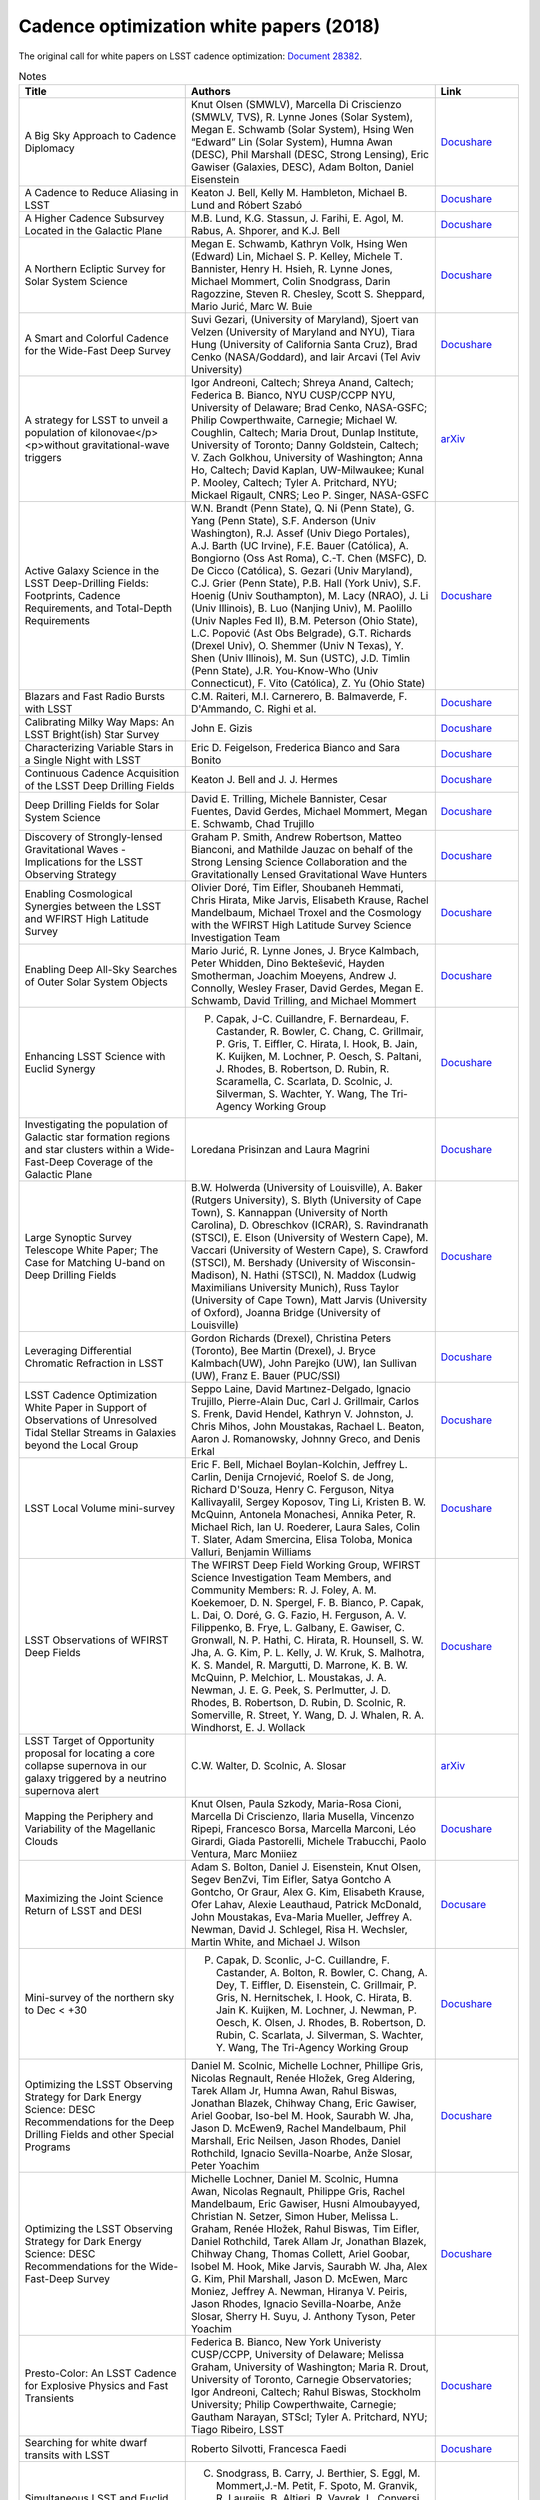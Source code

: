 .. _SCOC-lists-2018-white-papers:

########################################
Cadence optimization white papers (2018)
########################################

.. This section should provide a brief, top-level description of the page.

The original call for white papers on LSST cadence optimization: `Document 28382 <https://docushare.lsst.org/docushare/dsweb/Get/Document-28382>`__.


.. list-table:: Notes
   :header-rows: 1
   :widths: 2 3 1

   * - Title
     - Authors
     - Link
   * - A Big Sky Approach to Cadence Diplomacy
     - Knut Olsen (SMWLV), Marcella Di Criscienzo (SMWLV, TVS), R. Lynne Jones (Solar System), Megan E. Schwamb (Solar System), Hsing Wen “Edward” Lin (Solar System), Humna Awan (DESC), Phil Marshall (DESC, Strong Lensing), Eric Gawiser (Galaxies, DESC), Adam Bolton, Daniel Eisenstein
     - `Docushare <https://docushare.lsstcorp.org/docushare/dsweb/Get/Document-30591/olsen_bigsky_all.pdf>`__
   * - A Cadence to Reduce Aliasing in LSST
     - Keaton J. Bell, Kelly M. Hambleton, Michael B. Lund and Róbert Szabó
     - `Docushare <https://docushare.lsstcorp.org/docushare/dsweb/Get/Document-30582/bell_antialiasing_wfd.pdf>`__
   * - A Higher Cadence Subsurvey Located in the Galactic Plane
     - M.B. Lund, K.G. Stassun, J. Farihi, E. Agol, M. Rabus, A. Shporer, and K.J. Bell
     - `Docushare <https://docushare.lsstcorp.org/docushare/dsweb/Get/Document-30602/lund_transits_gp.pdf>`__
   * - A Northern Ecliptic Survey for Solar System Science
     - Megan E. Schwamb, Kathryn Volk, Hsing Wen (Edward) Lin, Michael S. P. Kelley, Michele T. Bannister, Henry H. Hsieh, R. Lynne Jones, Michael Mommert, Colin Snodgrass, Darin Ragozzine, Steven R. Chesley, Scott S. Sheppard, Mario Jurić, Marc W. Buie
     - `Docushare <https://docushare.lsstcorp.org/docushare/dsweb/Get/Document-30596/schwamb_sso_nes.pdf>`__
   * - A Smart and Colorful Cadence for the Wide-Fast Deep Survey
     - Suvi Gezari, (University of Maryland), Sjoert van Velzen (University of Maryland and NYU), Tiara Hung (University of California Santa Cruz), Brad Cenko (NASA/Goddard), and Iair Arcavi (Tel Aviv University)
     - `Docushare <https://docushare.lsstcorp.org/docushare/dsweb/Get/Document-30580/gezari_tde_rolling_wfd.pdf>`__
   * - A strategy for LSST to unveil a population of kilonovae</p><p>without gravitational-wave triggers
     - Igor Andreoni, Caltech; Shreya Anand, Caltech; Federica B. Bianco, NYU CUSP/CCPP NYU, University of Delaware; Brad Cenko, NASA-GSFC; Philip Cowperthwaite, Carnegie; Michael W. Coughlin, Caltech; Maria Drout, Dunlap Institute, University of Toronto; Danny Goldstein, Caltech; V. Zach Golkhou, University of Washington; Anna Ho, Caltech; David Kaplan, UW-Milwaukee; Kunal P. Mooley, Caltech; Tyler A. Pritchard, NYU; Mickael Rigault, CNRS; Leo P. Singer, NASA-GSFC
     - `arXiv <https://arxiv.org/pdf/1812.03161>`__
   * - Active Galaxy Science in the LSST Deep-Drilling Fields: Footprints, Cadence Requirements, and Total-Depth Requirements
     - W.N. Brandt (Penn State), Q. Ni (Penn State), G. Yang (Penn State), S.F. Anderson (Univ Washington), R.J. Assef (Univ Diego Portales), A.J. Barth (UC Irvine), F.E. Bauer (Católica), A. Bongiorno (Oss Ast Roma), C.-T. Chen (MSFC), D. De Cicco (Católica), S. Gezari (Univ Maryland), C.J. Grier (Penn State), P.B. Hall (York Univ), S.F. Hoenig (Univ Southampton), M. Lacy (NRAO), J. Li (Univ Illinois), B. Luo (Nanjing Univ), M. Paolillo (Univ Naples Fed II), B.M. Peterson (Ohio State), L.C. Popović (Ast Obs Belgrade), G.T. Richards (Drexel Univ), O. Shemmer (Univ N Texas), Y. Shen (Univ Illinois), M. Sun (USTC), J.D. Timlin (Penn State), J.R. You-Know-Who (Univ Connecticut), F. Vito (Católica), Z. Yu (Ohio State)
     - `Docushare <https://docushare.lsstcorp.org/docushare/dsweb/Get/Document-30468/AGN-DDF-WP-02.pdf>`__
   * - Blazars and Fast Radio Bursts with LSST
     - C.M. Raiteri, M.I. Carnerero, B. Balmaverde, F. D'Ammando, C. Righi et al.
     - `Docushare <https://docushare.lsstcorp.org/docushare/dsweb/Get/Document-30503/raiteri_blazars_wfd.pdf>`__
   * - Calibrating Milky Way Maps: An LSST Bright(ish) Star Survey
     - John E. Gizis
     - `Docushare <https://docushare.lsstcorp.org/docushare/dsweb/Get/Document-30579/gizis_brightstar_minisurvey.pdf>`__
   * - Characterizing Variable Stars in a Single Night with LSST
     - Eric D. Feigelson, Frederica Bianco and Sara Bonito
     - `Docushare <https://docushare.lsstcorp.org/docushare/dsweb/Get/Document-30576/feigelson_variables_mini.pdf>`__
   * - Continuous Cadence Acquisition of the LSST Deep Drilling Fields
     - Keaton J. Bell and J. J. Hermes
     - `Docushare <https://docushare.lsstcorp.org/docushare/dsweb/Get/Document-30583/bell_cadence_dd.pdf>`__
   * - Deep Drilling Fields for Solar System Science
     - David E. Trilling, Michele Bannister, Cesar Fuentes, David Gerdes, Michael Mommert, Megan E. Schwamb, Chad Trujillo
     - `Docushare <https://docushare.lsstcorp.org/docushare/dsweb/Get/Document-30500/trilling_solarsystem_dd.pdf>`__
   * - Discovery of Strongly-lensed Gravitational Waves - Implications for the LSST Observing Strategy
     - Graham P. Smith, Andrew Robertson, Matteo Bianconi, and Mathilde Jauzac on behalf of the Strong Lensing Science Collaboration and the Gravitationally Lensed Gravitational Wave Hunters
     - `Docushare <https://docushare.lsstcorp.org/docushare/dsweb/Get/Document-30578/smith_stronglens_too.pdf>`__
   * - Enabling Cosmological Synergies between the LSST and WFIRST High Latitude Survey
     - Olivier Doré, Tim Eifler, Shoubaneh Hemmati, Chris Hirata, Mike Jarvis, Elisabeth Krause, Rachel Mandelbaum, Michael Troxel and the Cosmology with the WFIRST High Latitude Survey Science Investigation Team
     - `Docushare <https://docushare.lsstcorp.org/docushare/dsweb/Get/Document-30588/hirata_wfirst_wfd.pdf>`__
   * - Enabling Deep All-Sky Searches of Outer Solar System Objects
     - Mario Jurić, R. Lynne Jones, J. Bryce Kalmbach, Peter Whidden, Dino Bektešević, Hayden Smotherman, Joachim Moeyens, Andrew J. Connolly, Wesley Fraser, David Gerdes, Megan E. Schwamb, David Trilling, and Michael Mommert
     - `Docushare <https://docushare.lsstcorp.org/docushare/dsweb/Get/Document-30600/juric_shiftstack_wfd.pdf>`__
   * - Enhancing LSST Science with Euclid Synergy
     - P. Capak, J-C. Cuillandre, F. Bernardeau, F. Castander, R. Bowler, C. Chang, C. Grillmair, P. Gris, T. Eiffler, C. Hirata, I. Hook, B. Jain, K. Kuijken, M. Lochner, P. Oesch, S. Paltani, J. Rhodes, B. Robertson, D. Rubin, R. Scaramella, C. Scarlata, D. Scolnic, J. Silverman, S. Wachter, Y. Wang, The Tri-Agency Working Group
     - `Docushare <https://docushare.lsstcorp.org/docushare/dsweb/Get/Document-30593/capak_euclid_mini.pdf>`__
   * - Investigating the population of Galactic star formation regions and star clusters within a Wide-Fast-Deep Coverage of the Galactic Plane
     - Loredana Prisinzan and Laura Magrini
     - `Docushare <https://docushare.lsstcorp.org/docushare/dsweb/Get/Document-30483/prisinzano_starformation_gp.pdf>`__
   * - Large Synoptic Survey Telescope White Paper; The Case for Matching U-band on Deep Drilling Fields
     - B.W. Holwerda (University of Louisville), A. Baker (Rutgers University), S. Blyth (University of Cape Town), S. Kannappan (University of North Carolina), D. Obreschkov (ICRAR), S. Ravindranath (STSCI), E. Elson (University of Western Cape), M. Vaccari (University of Western Cape), S. Crawford (STSCI), M. Bershady (University of Wisconsin-Madison), N. Hathi (STSCI), N. Maddox (Ludwig Maximilians University Munich), Russ Taylor (University of Cape Town), Matt Jarvis (University of Oxford), Joanna Bridge (University of Louisville)
     - `Docushare <https://docushare.lsstcorp.org/docushare/dsweb/Get/Document-30586/holwerda_uband_dd.pdf>`__
   * - Leveraging Differential Chromatic Refraction in LSST
     - Gordon Richards (Drexel), Christina Peters (Toronto), Bee Martin (Drexel), J. Bryce Kalmbach(UW), John Parejko (UW), Ian Sullivan (UW), Franz E. Bauer (PUC/SSI)
     - `Docushare <https://docushare.lsstcorp.org/docushare/dsweb/Get/Document-30573/richard_dcr_wfd.pdf>`__
   * - LSST Cadence Optimization White Paper in Support of Observations of Unresolved Tidal Stellar Streams in Galaxies beyond the Local Group
     - Seppo Laine, David Martınez-Delgado, Ignacio Trujillo, Pierre-Alain Duc, Carl J. Grillmair, Carlos S. Frenk, David Hendel, Kathryn V. Johnston, J. Chris Mihos, John Moustakas, Rachael L. Beaton, Aaron J. Romanowsky, Johnny Greco, and Denis Erkal
     - `Docushare <https://docushare.lsstcorp.org/docushare/dsweb/Get/Document-30590/laine_lsb_streams_wfd.pdf>`__
   * - LSST Local Volume mini-survey
     - Eric F. Bell, Michael Boylan-Kolchin, Jeffrey L. Carlin, Denija Crnojević, Roelof S. de Jong, Richard D'Souza, Henry C. Ferguson, Nitya Kallivayalil, Sergey Koposov, Ting Li, Kristen B. W. McQuinn, Antonela Monachesi, Annika Peter, R. Michael Rich, Ian U. Roederer, Laura Sales, Colin T. Slater, Adam Smercina, Elisa Toloba, Monica Valluri, Benjamin Williams
     - `Docushare <https://docushare.lsstcorp.org/docushare/dsweb/Get/Document-30599/bell_localvolume_mini.pdf>`__
   * - LSST Observations of WFIRST Deep Fields
     - The WFIRST Deep Field Working Group, WFIRST Science Investigation Team Members, and Community Members: R. J. Foley, A. M. Koekemoer, D. N. Spergel, F. B. Bianco, P. Capak, L. Dai, O. Doré, G. G. Fazio, H. Ferguson, A. V. Filippenko, B. Frye, L. Galbany, E. Gawiser, C. Gronwall, N. P. Hathi, C. Hirata, R. Hounsell, S. W. Jha, A. G. Kim, P. L. Kelly, J. W. Kruk, S. Malhotra, K. S. Mandel, R. Margutti, D. Marrone, K. B. W. McQuinn, P. Melchior, L. Moustakas, J. A. Newman, J. E. G. Peek, S. Perlmutter, J. D. Rhodes, B. Robertson, D. Rubin, D. Scolnic, R. Somerville, R. Street, Y. Wang, D. J. Whalen, R. A. Windhorst, E. J. Wollack
     - `Docushare <https://docushare.lsstcorp.org/docushare/dsweb/Get/Document-30587/foley_wfirst_mini.pdf>`__
   * - LSST Target of Opportunity proposal for locating a core collapse supernova in our galaxy triggered by a neutrino supernova alert
     - C.W. Walter, D. Scolnic, A. Slosar
     - `arXiv <https://arxiv.org/pdf/1901.01599>`__
   * - Mapping the Periphery and Variability of the Magellanic Clouds
     - Knut Olsen, Paula Szkody, Maria-Rosa Cioni, Marcella Di Criscienzo, Ilaria Musella, Vincenzo Ripepi, Francesco Borsa, Marcella Marconi, Léo Girardi, Giada Pastorelli, Michele Trabucchi, Paolo Ventura, Marc Moniiez
     - `Docushare <https://docushare.lsstcorp.org/docushare/dsweb/Get/Document-30645/olsen_mc_mini.pdf>`__
   * - Maximizing the Joint Science Return of LSST and DESI
     - Adam S. Bolton, Daniel J. Eisenstein, Knut Olsen, Segev BenZvi, Tim Eifler, Satya Gontcho A Gontcho, Or Graur, Alex G. Kim, Elisabeth Krause, Ofer Lahav, Alexie Leauthaud, Patrick McDonald, John Moustakas, Eva-Maria Mueller, Jeffrey A. Newman, David J. Schlegel, Risa H. Wechsler, Martin White, and Michael J. Wilson
     - `Docusare <https://docushare.lsstcorp.org/docushare/dsweb/Get/Document-30603/bolton_desi_overlap_mini.pdf>`__
   * - Mini-survey of the northern sky to Dec < +30
     - P. Capak, D. Sconlic, J-C. Cuillandre, F. Castander, A. Bolton, R. Bowler, C. Chang, A. Dey, T. Eiffler, D. Eisenstein, C. Grillmair, P. Gris, N. Hernitschek, I. Hook, C. Hirata, B. Jain K. Kuijken, M. Lochner, J. Newman, P. Oesch, K. Olsen, J. Rhodes, B. Robertson, D. Rubin, C. Scarlata, J. Silverman, S. Wachter, Y. Wang, The Tri-Agency Working Group
     - `Docushare <https://docushare.lsstcorp.org/docushare/dsweb/Get/Document-30592/capak_north_mini.pdf>`__
   * - Optimizing the LSST Observing Strategy for Dark Energy Science: DESC Recommendations for the Deep Drilling Fields and other Special Programs
     - Daniel M. Scolnic, Michelle Lochner, Phillipe Gris, Nicolas Regnault, Renée Hložek, Greg Aldering, Tarek Allam Jr, Humna Awan, Rahul Biswas, Jonathan Blazek, Chihway Chang, Eric Gawiser, Ariel Goobar, Iso-bel M. Hook, Saurabh W. Jha, Jason D. McEwen9, Rachel Mandelbaum, Phil Marshall, Eric Neilsen, Jason Rhodes, Daniel Rothchild, Ignacio Sevilla-Noarbe, Anže Slosar, Peter Yoachim
     - `Docushare <https://docushare.lsstcorp.org/docushare/dsweb/Get/Document-30501/desc_dd.pdf>`__
   * - Optimizing the LSST Observing Strategy for Dark Energy Science: DESC Recommendations for the Wide-Fast-Deep Survey
     - Michelle Lochner,  Daniel M. Scolnic,  Humna Awan,  Nicolas Regnault, Philippe Gris, Rachel Mandelbaum, Eric Gawiser, Husni Almoubayyed, Christian N. Setzer, Simon Huber, Melissa L. Graham, Renée Hložek, Rahul  Biswas, Tim Eifler, Daniel  Rothchild, Tarek Allam Jr, Jonathan Blazek, Chihway Chang, Thomas Collett, Ariel Goobar, Isobel M. Hook, Mike Jarvis, Saurabh W. Jha, Alex G. Kim, Phil Marshall, Jason D. McEwen, Marc Moniez, Jeffrey A. Newman, Hiranya V. Peiris, Jason Rhodes, Ignacio Sevilla-Noarbe, Anže Slosar, Sherry H. Suyu, J. Anthony Tyson, Peter Yoachim
     - `Docushare <https://docushare.lsstcorp.org/docushare/dsweb/Get/Document-30502/desc_wfd.pdf>`__
   * - Presto-Color: An LSST Cadence for Explosive Physics and Fast Transients
     - Federica B. Bianco, New York Univeristy CUSP/CCPP, University of Delaware; Melissa Graham, University of Washington; Maria R. Drout, University of Toronto, Carnegie Observatories; Igor Andreoni, Caltech; Rahul Biswas, Stockholm University; Philip Cowperthwaite, Carnegie; Gautham Narayan, STScI; Tyler A. Pritchard, NYU; Tiago Ribeiro, LSST
     - `Docushare <https://docushare.lsstcorp.org/docushare/dsweb/Get/Document-30610/bianco_fast_transients_wfd.pdf>`__
   * - Searching for white dwarf transits with LSST
     - Roberto Silvotti, Francesca Faedi
     - `Docushare <https://docushare.lsstcorp.org/docushare/dsweb/Get/Document-30609/silvotti_wd_transits_snaps.pdf>`__
   * - Simultaneous LSST and Euclid observations - advantages for Solar System Objects
     - C. Snodgrass, B. Carry, J. Berthier, S. Eggl, M. Mommert,J.-M. Petit, F. Spoto, M. Granvik, R. Laureijs, B. Altieri, R. Vavrek, L. Conversi, A. Nucita, M. Popescu, G. Verdoes Kleijn, M. Kidger, G. H. Jones, D. Oszkiewicz, M. Juric, L. Jones for the Euclid Solar System Object Science Working Group (SSO SWG)
     - `Docushare <https://docushare.lsstcorp.org/docushare/dsweb/Get/Document-30504/snodgrass_euclid_sso_wfd.pdf>`__
   * - Strong Lensing considerations for the LSST observing strategy
     - Aprajita Verma, Thomas Collett, Graham P. Smith, on behalf of the Strong Lensing Science Collaboration and in collaboration with the DESC Strong Lensing Science Working Group
     - `Docushare <https://docushare.lsstcorp.org/docushare/dsweb/Get/Document-30577/verma_stronglens_wfd.pdf>`__
   * - Target of Opportunity Observations of Gravitational Wave Events with LSST
     - The TVS Multiwavelength Characterization/GW Counterparts subgroup, Raffaella Margutti (chair, Northwestern), Section leaders: P. Cowperthwaite (Carnegie), Z. Doctor (UChicago), K. Mortensen (Northwestern), C. P. Pankow (Northwestern), O. Salafia (INAF), V. A. Villar (Harvard), Contributors (alphabetical order): K. Alexander (Northwestern), J. Annis (Fermilab), I. Andreoni (Caltech), A. Baldeschi (Northwestern), B. Balmaverde (UNIFI), E. Berger (Harvard), M. G. Bernardini (INAF), C. P. L. Berry (Northwestern), F. Bianco (NYU), P. K. Blanchard (Harvard), E. Brocato (INAF), M. I. Carnerero (INAF), R. Cartier (NOAO), S. B. Cenko (NASA/Goddard), R. Chornock (Ohio U), L. Chomiuk (MSU), C. M. Copperwheat (LJMU), M. W. Coughlin (Caltech), D. L. Coppejans (Northwestern), F. D'Ammando (INAF), L. Datrier (U Glasgow), P. D'Avanzo (INAF), G. Dimitriadis (UC Santa Cruz), R. J. Foley (UC Santa Cruz), W. Fong (Northwestern), O. Fox (STScl), G. Ghirlanda (INAF), D. Goldstein (Caltech), J. Grindlay (Harvard), C. Guidorzi (Ferrara), Z. Haiman (Columbia), M. Hendry (U Glasgow), D. Holz (UChicago), T. Hung (UC Santa Cruz), C. Inserra (Cardiff), V. Kalogera (Northwestern), C. D. Kilpatrick (UC Santa Cruz), G. Lamb (Leicester), T. Laskar (U Bath), A. Levan (Warwick), E. Mason (INAF), K. Maguire (Belfast), A. Melandri (INAF), D. Milisavljevic (Purdue), A. Miller (Northwestern), G. Narayan (STScl), E. Nielsen (Stanford), M. Nicholl (U Edinburgh), S. Nissanke (UvA), P. Nugent (UC Berkeley), D. Pasham (MIT), K. Paterson (Northwestern), S. Piranomonte (INAF), J. Racusin (NASA/Goddard), A. Rest (STScl, JHU), C. Righi (Insubria), D. Sand (Arizona), R. Seaman (NOAO), D. Scolnic (U Chicago), K. Siellez (UC Santa Cruz), L. Singer (NASA/Goddard), P. Szkody (U Washington), M. Smith (Southampton), D. Steeghs
     - `arXiv <https://arxiv.org/pdf/1812.04051>`__
   * - TDEs with LSST
     - Katja Bricman and Andreja Gomboc
     - `Docushare <https://docushare.lsstcorp.org/docushare/dsweb/Get/Document-30574/bricman_tde_wfd.pdf>`__
   * - Testing of LSST AGN Selection Using Rolling Cadences
     - Gordon Richards (Drexel), Weixiang Yu (Drexel), W.N. Brandt (Penn State), Qingling Ni (Penn State), Christina Peters (Toronto), Guang Yang (Penn State), Franz E. Bauer (PUC/SSI)
     - `Docushare <https://docushare.lsstcorp.org/docushare/dsweb/Get/Document-30572/richards_agn_rolling_wfd.pdf>`__
   * - The Definitive Map of the Galactic bulge
     - Oscar A. Gonzalez, Will Clarkson, Victor P. Debattista, Christian I. Johnson, R. Michael Rich, Giuseppe Bono, Massimo Dall'Ora, John Gizis, Nitya Kallivayalil, Daisuke Kawata, Phil Lucas, Dante Minniti, Ricardo Schiavon, Jay Strader, Rachel Street, Elena Valenti, and Manuela Zoccali
     - `Docushare <https://docushare.lsstcorp.org/docushare/dsweb/Get/Document-30589/gonzalez_stellarpops_gp.pdf>`__
   * - The Diverse Science Return from a Wide-Area Survey of the Galactic Plane
     - R.A. Street, M. Lund, S. Khakpash, M. Donachie, W.A. Dawson, N. Golovich, L. Wyrzykowski, P. Szkody, T. Naylor, M. Penny, N. Rattenbury, M. Dall'Ora, W.I. Clarkson, D. Bennett, J. Pepper, M. Rabus, M.P.G. Hundertmark, Y. Tsapras, R. Di Stefano, S. Ridgway, M. Liu, E. Lin
     - `Docushare <https://docushare.lsstcorp.org/docushare/dsweb/Get/Document-30499/street_wide_area_gal_plane_survey.pdf>`__
   * - The Effects of Filter Choice on Outer Solar System Science with LSST
     - Kathryn Volk, Megan E. Schwamb, Wes Fraser, Michael S. P. Kelley, Hsing Wen (Edward) Lin, Darin Ragozzine, R. Lynne Jones, Colin Snodgrass, Michele T. Bannister
     - `Docushare <https://docushare.lsstcorp.org/docushare/dsweb/Get/Document-30594/volk_filter_pairs_wfd.pdf>`__
   * - The First Extragalactic Exoplanets - What We Gain From High Cadence Observations of the Small Magellanic Cloud?
     - Radoslaw Poleski and Przemek Mróz
     - `Docushare <https://docushare.lsstcorp.org/docushare/dsweb/Get/Document-30584/poleski_smc_mini.pdf>`__
   * - The Gaia-LSST Synergy: resolved stellar populations in selected Local Group stellar systems
     - G. Clementini, I. Musella, A. Chieffi, M. Cignoni, F. Cusano, M. Di Criscienzo, M. Fabrizio, A. Garofalo, S. Leccia, M. Limongi, M. Marconi, E. Marini, A. Marino, P. Marrese, R. Molinaro, M.I. Moretti, T. Muraveva, V. Ripepi, G. Somma, P. Ventura
     - `Docushare <https://docushare.lsstcorp.org/docushare/dsweb/Get/Document-30585/clementini_stellarpop_wfd.pdf>`__
   * - The Plane's The Thing: The Case for Wide-Fast-Deep Coverage of the Galactic Plane and Bulge
     - Jay Strader (Michigan State), Elias Aydi (Michigan State), Christopher Britt (STScI), Adam Burgasser (UCSD), Laura Chomiuk (Michigan State), Will Clarkson (UM-Dearborn), Brian D. Fields (Illinois), Poshak Gandhi (Southampton), Leo Girardi (Padova), John Gizis (Delaware), Jacob Hogan (Illinois), Michael A. C. Johnson (Southampton), James Lauroesch (Louisville), Michael Liu (Hawaii), Tom Maccarone (Texas Tech), Peregrine McGehee (College of the Canyons), Dante Minniti (Universidad Andrés Bello), Koji Mukai (NASA/Goddard), Alexandre RomanLopez (La Serena), Simone Scaringi (Texas Tech), Jennifer Sobeck (Washington), Kirill Sokolovsky (Michigan State), C. Tanner Murphey (Illinois), Xilu Wang (Notre Dame) on behalf of the Stars, Milky Way, and Local Volume Collaboration
     - `Docushare <https://docushare.lsstcorp.org/docushare/dsweb/Get/Document-30482/strader_plane_wfd.pdf>`__
   * - Unique Science from a Coordinated LSST-WFIRST Survey of the Galactic Bulge
     - R.A. Street, M. Lund, M. Donachie, S. Khakpash, N. Golovich, M. Penny, D. Bennett, W.A. Dawson, J. Pepper, M. Rabus, P. Szkody, W.I. Clarkson, R. Di Stefano, N. Rattenbury, M.P.G. Hundertmark, Y. Tsapras, S. Ridgway, K. Stassun, V. Bozza, A. Bhattacharya, S. Calchi Novati, Y. Shvartzvald
     - `arXiv <https://arxiv.org/pdf/1812.04445>`__
   * - unVEil the darknesS of The gAlactic bulge (VESTALE)
     - G. Bono, M. Dall'Ora, M. Fabrizio, J. Crestani, V.F. Braga, G. Fiorentino, G.Altavilla, M.T. Botticella, A. Calamida, M. Castellani, M. Catelan, B. Chaboyer, C. Chiappini, W. Clarkson, R. Contreras Ramos, O. Creevey, R. da Silva, V. Debattista, S. Degl'Innocenti, I. Ferraro, C.K. Gilligan, O. Gonzalez, G. Iannicola, L. Inno, A. Kunder, B. Lemasle, L. Magrini, D. Magurno, M. Marconi, M. Marengo, S. Marinoni, P.M. Marrese, C.E. Martínez-Vazquez, N. Matsunaga, M. Monelli, P.G. Prada Moroni, I. Musella, M.G. Navarro, J. Neeley, M. Nonino, A. Pietrinferni, L. Pulone, M.R. Rich, V. Ripepi, G. Sacco, A. Saha, M. Salaris, C. Sneden, P.B. Stetson, R.A Street, R. Szabo, M. Tantalo, E. Tognelli, M. Torelli, E. Valenti, A.R. Walker, and M. Zoccali.
     - `Docushare <https://docushare.lsstcorp.org/docushare/dsweb/Get/Document-30571/dalla_ora_vestale_gp.pdf>`__
   * - Unveiling the Rich and Diverse Universe of Subsecond Astrophysics through LSST Star Trails
     - David Thomas, Steven Kahn, Federica Bianco, Željko Ivezić, Claudia M. Raiteri, Andrea Possenti, John Peterson, Colin Burke, Robert Blum, George Jacoby, Steve Howell, Grzegorz Madejski
     - `Docushare <https://docushare.lsstcorp.org/docushare/dsweb/Get/Document-30601/thomas_startrails_mini.pdf>`__
   * - Young Stars and their Variability with LSST
     - Rosaria (Sara) Bonito, Patrick Hartigan
     - `Docushare <https://docushare.lsstcorp.org/docushare/dsweb/Get/Document-30505/bonito_carina_dd.pdf>`__

